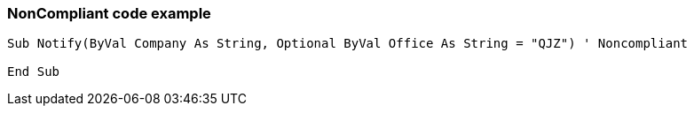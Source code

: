 === NonCompliant code example

[source,text]
----
Sub Notify(ByVal Company As String, Optional ByVal Office As String = "QJZ") ' Noncompliant

End Sub
----
